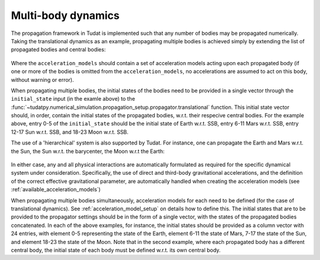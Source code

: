 .. _multi_body_dynamics:

===================
Multi-body dynamics
===================

The propagation framework in Tudat is implemented such that any number of bodies may be propagated numerically. Taking the translational dynamics as an example, propagating multiple bodies is achieved simply by extending the list of propagated bodies and central bodies:

    .. tabs::

         .. tab:: Python

          .. toggle-header:: 
             :header: Required **Show/Hide**

          .. literalinclude:: /_src_snippets/simulation/environment_setup/basic_multi_translational_setup.py
             :language: python

         .. tab:: C++

          .. literalinclude:: /_src_snippets/simulation/environment_setup/req_create_bodies.cpp
             :language: cp

Where the ``acceleration_models`` should contain a set of acceleration models acting upon each propagated body (if one or more of the bodies is omitted from the ``acceleration_models``, no accelerations are assumed to act on this body, without warning or error).

When propagating multiple bodies, the initial states of the bodies need to be provided in a single vector through the ``initial_state`` input (in the examle above) to the :func:`~tudatpy.numerical_simulation.propagation_setup.propagator.translational` function. This initial state vector should, in order, contain the initial states of the propagated bodies, w.r.t. their respecive central bodies. For the example above, entry 0-5 of the ``initial_state`` should be the initial state of Earth w.r.t. SSB, entry 6-11 Mars w.r.t. SSB, entry 12-17 Sun w.r.t. SSB, and 18-23 Moon w.r.t. SSB.

The use of a 'hierarchical' system is also supported by Tudat. For instance, one can propagate the Earth and Mars w.r.t. the Sun, the Sun w.r.t. the barycenter, the Moon w.r.t the Earth:

    .. tabs::

         .. tab:: Python

          .. toggle-header:: 
             :header: Required **Show/Hide**

          .. literalinclude:: /_src_snippets/simulation/environment_setup/basic_multi_hierarchy_translational_setup.py
             :language: python

         .. tab:: C++

          .. literalinclude:: /_src_snippets/simulation/environment_setup/req_create_bodies.cpp
             :language: cp

In either case, any and all physical interactions are automatically formulated as required for the specific dynamical system under consideration. Specifically, the use of direct and third-body gravitational accelerations, and the definition of the correct effective gravitational parameter, are automatically handled when creating the acceleration models (see :ref:`available_acceleration_models`)

When propagating multiple bodies simultaneously, acceleration models for each need to be defined (for the case of translational dynamics). See :ref:`acceleration_model_setup` on details how to define this. The initial states that are to be provided to the propagator settings should be in the form of a single vector, with the states of the propagated bodies concatenated. In each of the above examples, for instance, the initial states should be provided as a column vector with 24 entries, with element 0-5 representing the state of the Earth, element 6-11 the state of Mars, 7-17 the state of the Sun, and element 18-23 the state of the Moon. Note that in the second example, where each propagated body has a different central body, the initial state of each body must be defined w.r.t. its own central body. 
